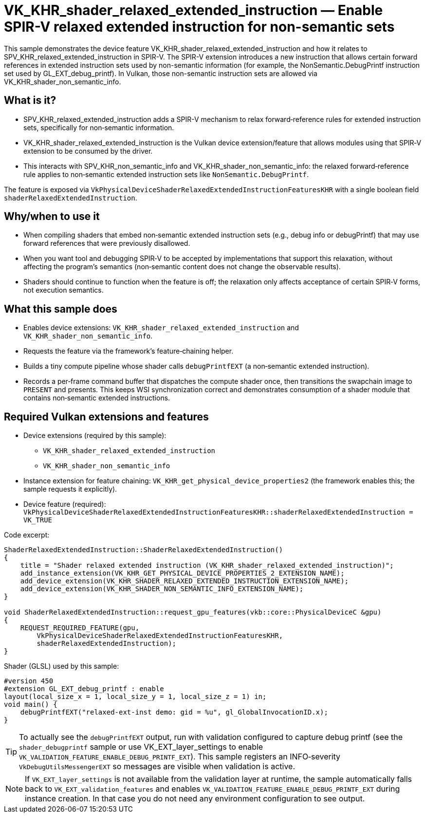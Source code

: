 ////
- Copyright (c) 2025, Holochip Inc.
-
- SPDX-License-Identifier: Apache-2.0
-
- Licensed under the Apache License, Version 2.0 the "License";
- you may not use this file except in compliance with the License.
- You may obtain a copy of the License at
-
-     http://www.apache.org/licenses/LICENSE-2.0
-
- Unless required by applicable law or agreed to in writing, software
- distributed under the License is distributed on an "AS IS" BASIS,
- WITHOUT WARRANTIES OR CONDITIONS OF ANY KIND, either express or implied.
- See the License for the specific language governing permissions and
- limitations under the License.
-
////
= VK_KHR_shader_relaxed_extended_instruction — Enable SPIR-V relaxed extended instruction for non-semantic sets

This sample demonstrates the device feature VK_KHR_shader_relaxed_extended_instruction and how it relates to SPV_KHR_relaxed_extended_instruction in SPIR-V. The SPIR-V extension introduces a new instruction that allows certain forward references in extended instruction sets used by non-semantic information (for example, the NonSemantic.DebugPrintf instruction set used by GL_EXT_debug_printf). In Vulkan, those non-semantic instruction sets are allowed via VK_KHR_shader_non_semantic_info.

== What is it?
- SPV_KHR_relaxed_extended_instruction adds a SPIR-V mechanism to relax forward‑reference rules for extended instruction sets, specifically for non‑semantic information.
- VK_KHR_shader_relaxed_extended_instruction is the Vulkan device extension/feature that allows modules using that SPIR‑V extension to be consumed by the driver.
- This interacts with SPV_KHR_non_semantic_info and VK_KHR_shader_non_semantic_info: the relaxed forward‑reference rule applies to non‑semantic extended instruction sets like `NonSemantic.DebugPrintf`.

The feature is exposed via `VkPhysicalDeviceShaderRelaxedExtendedInstructionFeaturesKHR` with a single boolean field `shaderRelaxedExtendedInstruction`.

== Why/when to use it
- When compiling shaders that embed non‑semantic extended instruction sets (e.g., debug info or debugPrintf) that may use forward references that were previously disallowed.
- When you want tool and debugging SPIR‑V to be accepted by implementations that support this relaxation, without affecting the program’s semantics (non‑semantic content does not change the observable results).
- Shaders should continue to function when the feature is off; the relaxation only affects acceptance of certain SPIR‑V forms, not execution semantics.

== What this sample does
- Enables device extensions: `VK_KHR_shader_relaxed_extended_instruction` and `VK_KHR_shader_non_semantic_info`.
- Requests the feature via the framework’s feature‑chaining helper.
- Builds a tiny compute pipeline whose shader calls `debugPrintfEXT` (a non‑semantic extended instruction).
- Records a per‑frame command buffer that dispatches the compute shader once, then transitions the swapchain image to `PRESENT` and presents. This keeps WSI synchronization correct and demonstrates consumption of a shader module that contains non‑semantic extended instructions.

== Required Vulkan extensions and features
- Device extensions (required by this sample):
  * `VK_KHR_shader_relaxed_extended_instruction`
  * `VK_KHR_shader_non_semantic_info`
- Instance extension for feature chaining: `VK_KHR_get_physical_device_properties2` (the framework enables this; the sample requests it explicitly).
- Device feature (required): `VkPhysicalDeviceShaderRelaxedExtendedInstructionFeaturesKHR::shaderRelaxedExtendedInstruction = VK_TRUE`

Code excerpt:
[source,cpp]
----
ShaderRelaxedExtendedInstruction::ShaderRelaxedExtendedInstruction()
{
    title = "Shader relaxed extended instruction (VK_KHR_shader_relaxed_extended_instruction)";
    add_instance_extension(VK_KHR_GET_PHYSICAL_DEVICE_PROPERTIES_2_EXTENSION_NAME);
    add_device_extension(VK_KHR_SHADER_RELAXED_EXTENDED_INSTRUCTION_EXTENSION_NAME);
    add_device_extension(VK_KHR_SHADER_NON_SEMANTIC_INFO_EXTENSION_NAME);
}

void ShaderRelaxedExtendedInstruction::request_gpu_features(vkb::core::PhysicalDeviceC &gpu)
{
    REQUEST_REQUIRED_FEATURE(gpu,
        VkPhysicalDeviceShaderRelaxedExtendedInstructionFeaturesKHR,
        shaderRelaxedExtendedInstruction);
}
----

Shader (GLSL) used by this sample:
[source,glsl]
----
#version 450
#extension GL_EXT_debug_printf : enable
layout(local_size_x = 1, local_size_y = 1, local_size_z = 1) in;
void main() {
    debugPrintfEXT("relaxed-ext-inst demo: gid = %u", gl_GlobalInvocationID.x);
}
----

TIP: To actually see the `debugPrintfEXT` output, run with validation configured to capture debug printf (see the `shader_debugprintf` sample or use VK_EXT_layer_settings to enable `VK_VALIDATION_FEATURE_ENABLE_DEBUG_PRINTF_EXT`). This sample registers an INFO‑severity `VkDebugUtilsMessengerEXT` so messages are visible when validation is active.

NOTE: If `VK_EXT_layer_settings` is not available from the validation layer at runtime, the sample automatically falls back to `VK_EXT_validation_features` and enables `VK_VALIDATION_FEATURE_ENABLE_DEBUG_PRINTF_EXT` during instance creation. In that case you do not need any environment configuration to see output.

